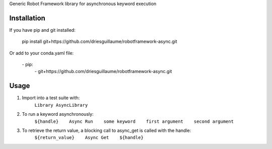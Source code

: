Generic Robot Framework library for asynchronous keyword execution

Installation
============
If you have pip and git installed:

    pip install git+https://github.com/driesguillaume/robotframework-async.git

Or add to your conda.yaml file:

    \- pip:
        \- git+https://github.com/driesguillaume/robotframework-async.git

Usage
=====
#) Import into a test suite with:
    ``Library AsyncLibrary``

#) To run a keyword asynchronously:
    ``${handle}    Async Run    some keyword    first argument    second argument``

#) To retrieve the return value, a blocking call to async_get is called with the handle:
    ``${return_value}    Async Get    ${handle}``
